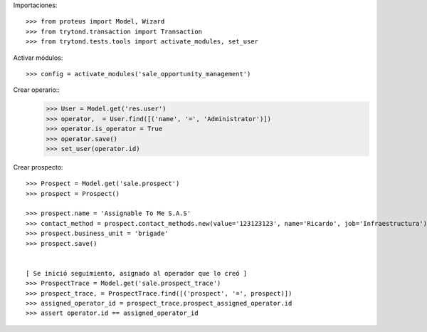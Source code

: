 Importaciones::

    >>> from proteus import Model, Wizard
    >>> from trytond.transaction import Transaction
    >>> from trytond.tests.tools import activate_modules, set_user

Activar módulos::

    >>> config = activate_modules('sale_opportunity_management')


Crear operario::
    >>> User = Model.get('res.user')
    >>> operator,  = User.find([('name', '=', 'Administrator')])
    >>> operator.is_operator = True
    >>> operator.save()
    >>> set_user(operator.id)

Crear prospecto::

    >>> Prospect = Model.get('sale.prospect')
    >>> prospect = Prospect()

    >>> prospect.name = 'Assignable To Me S.A.S'
    >>> contact_method = prospect.contact_methods.new(value='123123123', name='Ricardo', job='Infraestructura')  
    >>> prospect.business_unit = 'brigade'
    >>> prospect.save()


    [ Se inició seguimiento, asignado al operador que lo creó ]
    >>> ProspectTrace = Model.get('sale.prospect_trace')
    >>> prospect_trace, = ProspectTrace.find([('prospect', '=', prospect)])
    >>> assigned_operator_id = prospect_trace.prospect_assigned_operator.id
    >>> assert operator.id == assigned_operator_id

